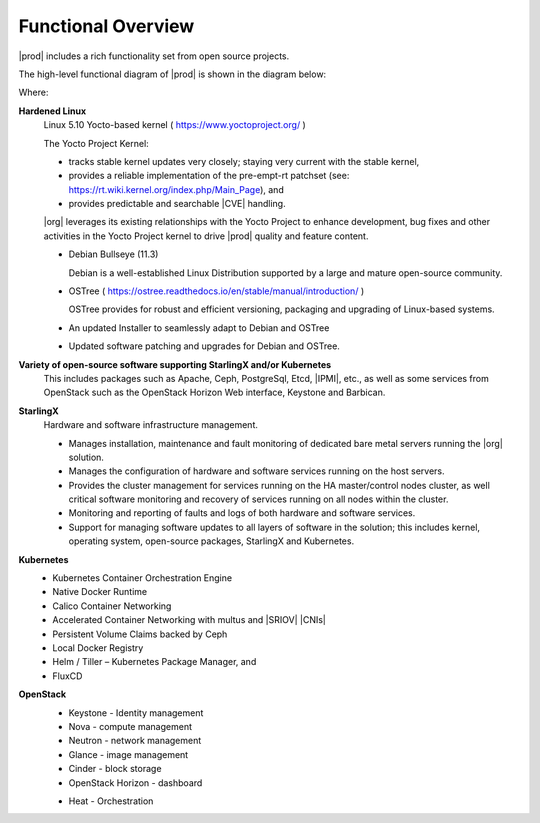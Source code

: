 
.. hos1565619043403
.. _functional_overview:

===================
Functional Overview
===================

|prod| includes a rich functionality set from open source projects.

The high-level functional diagram of |prod| is shown in the diagram below:

.. image:: figures/vzz1565620523528.png

Where:

.. _functional_overview-ul-izt-blh-s3b:

**Hardened Linux**
    Linux 5.10 Yocto-based kernel ( https://www.yoctoproject.org/ ) 

    The Yocto Project Kernel:

    * tracks stable kernel updates very closely; staying very current with the
      stable kernel,

    * provides a reliable implementation of the pre-empt-rt patchset (see:
      https://rt.wiki.kernel.org/index.php/Main_Page), and

    * provides predictable and searchable |CVE| handling.

    |org| leverages its existing relationships with the Yocto Project to
    enhance development, bug fixes and other activities in the Yocto Project kernel
    to drive |prod| quality and feature content.

    *   Debian Bullseye (11.3)

        Debian is a well-established Linux Distribution supported by a large and
        mature open-source community.

    *   OSTree ( https://ostree.readthedocs.io/en/stable/manual/introduction/ )

        OSTree provides for robust and efficient versioning, packaging and
        upgrading of Linux-based systems.

    *   An updated Installer to seamlessly adapt to Debian and OSTree

    *   Updated software patching and upgrades for Debian and OSTree.


**Variety of open-source software supporting StarlingX and/or Kubernetes**
    This includes packages such as Apache, Ceph, PostgreSql, Etcd, |IPMI|,
    etc., as well as some services from OpenStack such as the OpenStack
    Horizon Web interface, Keystone and Barbican.

**StarlingX**
    Hardware and software infrastructure management.

    -   Manages installation, maintenance and fault monitoring of dedicated
        bare metal servers running the |org| solution.

    -   Manages the configuration of hardware and software services running
        on the host servers.

    -   Provides the cluster management for services running on the HA
        master/control nodes cluster, as well critical software monitoring and
        recovery of services running on all nodes within the cluster.

    -   Monitoring and reporting of faults and logs of both hardware and
        software services.

    -   Support for managing software updates to all layers of software in
        the solution; this includes kernel, operating system, open-source
        packages, StarlingX and Kubernetes.

**Kubernetes**
    -   Kubernetes Container Orchestration Engine

    -   Native Docker Runtime

    -   Calico Container Networking

    -   Accelerated Container Networking with multus and |SRIOV| |CNIs|

    -   Persistent Volume Claims backed by Ceph

    -   Local Docker Registry

    -   Helm / Tiller – Kubernetes Package Manager, and

    -   FluxCD

**OpenStack**
    -   Keystone - Identity management

    -   Nova - compute management

    -   Neutron - network management

    -   Glance - image management

    -   Cinder - block storage

    -   OpenStack Horizon - dashboard

    ..  -   Telemetry (OPTIONAL)

            -   Panko - Event storage

            -   Gnocchi - Time series database

            -   Aodh - alarming

    -   Heat - Orchestration



